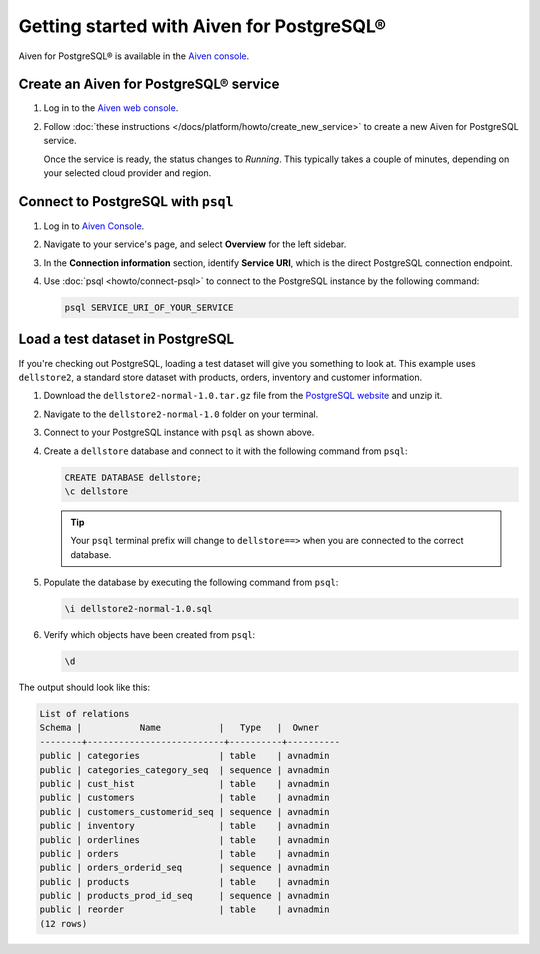 Getting started with Aiven for PostgreSQL®
==========================================

Aiven for PostgreSQL® is available in the `Aiven console <https://console.aiven.io>`_.

Create an Aiven for PostgreSQL® service
---------------------------------------

1. Log in to the `Aiven web console <https://console.aiven.io/>`_.

2. Follow :doc:`these instructions </docs/platform/howto/create_new_service>` to create a new Aiven for PostgreSQL service.

   Once the service is ready, the status changes to *Running*. This typically takes a couple of minutes, depending on your selected cloud provider and region.

Connect to PostgreSQL with ``psql``
-----------------------------------

1. Log in to `Aiven Console <https://console.aiven.io>`_.
2. Navigate to your service's page, and select **Overview** for the left sidebar.
3. In the **Connection information** section, identify **Service URI**, which is the direct PostgreSQL connection endpoint.

   .. seealso::
        
      For more information on direct connections and connection pooling, visit the dedicated :doc:`page <concepts/pg-connection-pooling>`.

4. Use :doc:`psql <howto/connect-psql>` to connect to the PostgreSQL instance by the following command:

   .. code::

      psql SERVICE_URI_OF_YOUR_SERVICE

Load a test dataset in PostgreSQL
---------------------------------

If you're checking out PostgreSQL, loading a test dataset will give you something to look at. This example uses
``dellstore2``, a standard store dataset with products, orders, inventory and customer information.

1. Download the ``dellstore2-normal-1.0.tar.gz`` file from the `PostgreSQL website <https://www.postgresql.org/ftp/projects/pgFoundry/dbsamples/dellstore2/dellstore2-normal-1.0/>`_ and unzip it.
2. Navigate to the ``dellstore2-normal-1.0`` folder on your terminal.
3. Connect to your PostgreSQL instance with ``psql`` as shown above.
4. Create a ``dellstore`` database and connect to it with the following command from ``psql``:

   .. code::
    
      CREATE DATABASE dellstore;
      \c dellstore


   .. Tip::

      Your ``psql`` terminal prefix will change to ``dellstore==>`` when you are connected to the correct database.

5. Populate the database by executing the following command from ``psql``:

   .. code::

      \i dellstore2-normal-1.0.sql

6. Verify which objects have been created from ``psql``:

   .. code::
      
      \d

The output should look like this:

.. code::

    List of relations
    Schema |           Name           |   Type   |  Owner
    --------+--------------------------+----------+----------
    public | categories               | table    | avnadmin
    public | categories_category_seq  | sequence | avnadmin
    public | cust_hist                | table    | avnadmin
    public | customers                | table    | avnadmin
    public | customers_customerid_seq | sequence | avnadmin
    public | inventory                | table    | avnadmin
    public | orderlines               | table    | avnadmin
    public | orders                   | table    | avnadmin
    public | orders_orderid_seq       | sequence | avnadmin
    public | products                 | table    | avnadmin
    public | products_prod_id_seq     | sequence | avnadmin
    public | reorder                  | table    | avnadmin
    (12 rows)


.. seealso::

   - Code examples for connecting to PostgreSQL from your application:

     - :doc:`Go <howto/connect-go>`
     - :doc:`Python <howto/connect-python>`
    
   - How to :doc:`use PgAdmin <howto/connect-pgadmin>` with Aiven for PostgreSQL
   - How to :doc:`migrate your PostgreSQL to Aiven <concepts/aiven-db-migrate>`
   - Learn PostgreSQL with some `PostgreSQL Exercises <https://pgexercises.com/>`_
   - The `awesome PostgreSQL ecosystem <https://github.com/dhamaniasad/awesome-postgres>`_ of tools and solutions
   